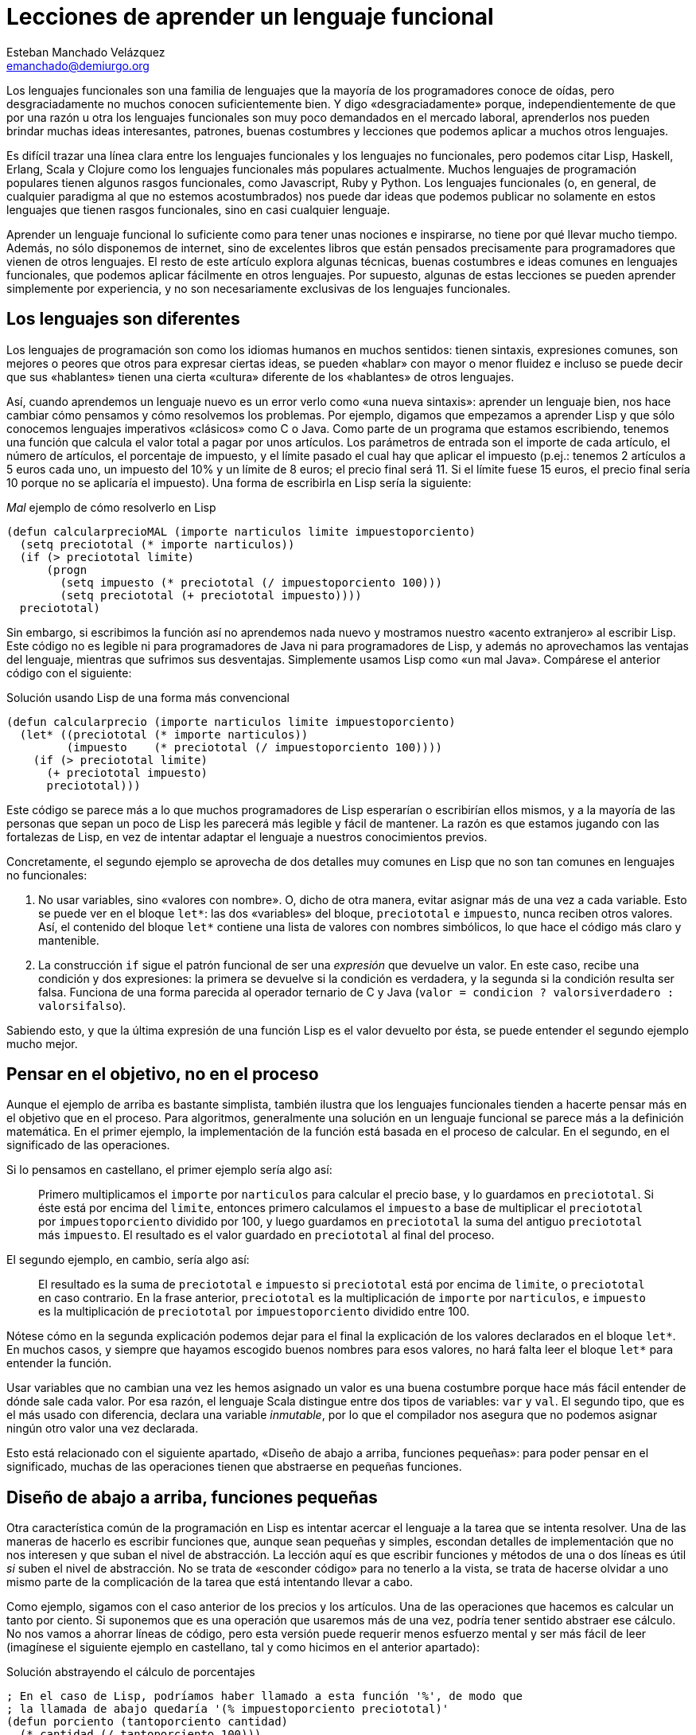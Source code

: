 Lecciones de aprender un lenguaje funcional
===========================================
Esteban Manchado_Velázquez <emanchado@demiurgo.org>

Los lenguajes funcionales son una familia de lenguajes que la mayoría de los
programadores conoce de oídas, pero desgraciadamente no muchos conocen
suficientemente bien. Y digo «desgraciadamente» porque, independientemente de
que por una razón u otra los lenguajes funcionales son muy poco demandados en
el mercado laboral, aprenderlos nos pueden brindar muchas ideas interesantes,
patrones, buenas costumbres y lecciones que podemos aplicar a muchos otros
lenguajes.

Es difícil trazar una línea clara entre los lenguajes funcionales y los
lenguajes no funcionales, pero podemos citar Lisp, Haskell, Erlang, Scala y
Clojure como los lenguajes funcionales más populares actualmente. Muchos
lenguajes de programación populares tienen algunos rasgos funcionales, como
Javascript, Ruby y Python. Los lenguajes funcionales (o, en general, de
cualquier paradigma al que no estemos acostumbrados) nos puede dar ideas que
podemos publicar no solamente en estos lenguajes que tienen rasgos funcionales,
sino en casi cualquier lenguaje.

Aprender un lenguaje funcional lo suficiente como para tener unas nociones e
inspirarse, no tiene por qué llevar mucho tiempo. Además, no sólo disponemos de
internet, sino de excelentes libros que están pensados precisamente para
programadores que vienen de otros lenguajes. El resto de este artículo explora
algunas técnicas, buenas costumbres e ideas comunes en lenguajes funcionales,
que podemos aplicar fácilmente en otros lenguajes. Por supuesto, algunas de
estas lecciones se pueden aprender simplemente por experiencia, y no son
necesariamente exclusivas de los lenguajes funcionales.

Los lenguajes son diferentes
----------------------------
Los lenguajes de programación son como los idiomas humanos en muchos sentidos:
tienen sintaxis, expresiones comunes, son mejores o peores que otros para
expresar ciertas ideas, se pueden «hablar» con mayor o menor fluidez e incluso
se puede decir que sus «hablantes» tienen una cierta «cultura» diferente de los
«hablantes» de otros lenguajes.

Así, cuando aprendemos un lenguaje nuevo es un error verlo como «una nueva
sintaxis»: aprender un lenguaje bien, nos hace cambiar cómo pensamos y cómo
resolvemos los problemas. Por ejemplo, digamos que empezamos a aprender Lisp y
que sólo conocemos lenguajes imperativos «clásicos» como C o Java. Como parte
de un programa que estamos escribiendo, tenemos una función que calcula el
valor total a pagar por unos artículos. Los parámetros de entrada son el
importe de cada artículo, el número de artículos, el porcentaje de impuesto, y
el límite pasado el cual hay que aplicar el impuesto (p.ej.: tenemos 2
artículos a 5 euros cada uno, un impuesto del 10% y un límite de 8 euros; el
precio final será 11. Si el límite fuese 15 euros, el precio final sería 10
porque no se aplicaría el impuesto). Una forma de escribirla en Lisp sería la
siguiente:

[source,lisp]
._Mal_ ejemplo de cómo resolverlo en Lisp
(defun calcularprecioMAL (importe narticulos limite impuestoporciento)
  (setq preciototal (* importe narticulos))
  (if (> preciototal limite)
      (progn
        (setq impuesto (* preciototal (/ impuestoporciento 100)))
        (setq preciototal (+ preciototal impuesto))))
  preciototal)

Sin embargo, si escribimos la función así no aprendemos nada nuevo y mostramos
nuestro «acento extranjero» al escribir Lisp. Este código no es legible ni para
programadores de Java ni para programadores de Lisp, y además no aprovechamos
las ventajas del lenguaje, mientras que sufrimos sus desventajas.
Simplemente usamos Lisp como «un mal Java». Compárese el anterior código con el
siguiente:

[source,lisp]
.Solución usando Lisp de una forma más convencional
(defun calcularprecio (importe narticulos limite impuestoporciento)
  (let* ((preciototal (* importe narticulos))
         (impuesto    (* preciototal (/ impuestoporciento 100))))
    (if (> preciototal limite)
      (+ preciototal impuesto)
      preciototal)))

Este código se parece más a lo que muchos programadores de Lisp esperarían o
escribirían ellos mismos, y a la mayoría de las personas que sepan un poco de
Lisp les parecerá más legible y fácil de mantener. La razón es que estamos
jugando con las fortalezas de Lisp, en vez de intentar adaptar el lenguaje a
nuestros conocimientos previos.

Concretamente, el segundo ejemplo se aprovecha de dos detalles muy comunes en
Lisp que no son tan comunes en lenguajes no funcionales:

1. No usar variables, sino «valores con nombre». O, dicho de otra manera,
evitar asignar más de una vez a cada variable. Esto se puede ver en el bloque
+let*+: las dos «variables» del bloque, +preciototal+ e +impuesto+, nunca
reciben otros valores. Así, el contenido del bloque +let*+ contiene una lista
de valores con nombres simbólicos, lo que hace el código más claro y
mantenible.
2. La construcción +if+ sigue el patrón funcional de ser una _expresión_ que
devuelve un valor. En este caso, recibe una condición y dos expresiones: la
primera se devuelve si la condición es verdadera, y la segunda si la condición
resulta ser falsa. Funciona de una forma parecida al operador ternario de C y
Java (+valor = condicion ? valorsiverdadero : valorsifalso+).

Sabiendo esto, y que la última expresión de una función Lisp es el valor
devuelto por ésta, se puede entender el segundo ejemplo mucho mejor.


Pensar en el objetivo, no en el proceso
---------------------------------------
Aunque el ejemplo de arriba es bastante simplista, también ilustra que los
lenguajes funcionales tienden a hacerte pensar más en el objetivo que en el
proceso. Para algoritmos, generalmente una solución en un lenguaje funcional se
parece más a la definición matemática. En el primer ejemplo, la implementación
de la función está basada en el proceso de calcular. En el segundo, en el
significado de las operaciones.

Si lo pensamos en castellano, el primer ejemplo sería algo así:

[quote]
Primero multiplicamos el +importe+ por +narticulos+ para calcular el precio
base, y lo guardamos en +preciototal+. Si éste está por encima del +limite+,
entonces primero calculamos el +impuesto+ a base de multiplicar el
+preciototal+ por +impuestoporciento+ dividido por 100, y luego guardamos en
+preciototal+ la suma del antiguo +preciototal+ más +impuesto+. El resultado es
el valor guardado en +preciototal+ al final del proceso.

El segundo ejemplo, en cambio, sería algo así:

[quote]
El resultado es la suma de +preciototal+ e +impuesto+ si +preciototal+ está por
encima de +limite+, o +preciototal+ en caso contrario. En la frase anterior,
+preciototal+ es la multiplicación de +importe+ por +narticulos+, e +impuesto+
es la multiplicación de +preciototal+ por +impuestoporciento+ dividido entre
100.

Nótese cómo en la segunda explicación podemos dejar para el final la
explicación de los valores declarados en el bloque +let*+. En muchos casos, y
siempre que hayamos escogido buenos nombres para esos valores, no hará falta
leer el bloque +let*+ para entender la función.

Usar variables que no cambian una vez les hemos asignado un valor es una
buena costumbre porque hace más fácil entender de dónde sale cada valor. Por
esa razón, el lenguaje Scala distingue entre dos tipos de variables: +var+ y
+val+. El segundo tipo, que es el más usado con diferencia, declara una
variable _inmutable_, por lo que el compilador nos asegura que no podemos
asignar ningún otro valor una vez declarada.

Esto está relacionado con el siguiente apartado, «Diseño de abajo a arriba,
funciones pequeñas»: para poder pensar en el significado, muchas de las
operaciones tienen que abstraerse en pequeñas funciones.


Diseño de abajo a arriba, funciones pequeñas
--------------------------------------------
Otra característica común de la programación en Lisp es intentar acercar el
lenguaje a la tarea que se intenta resolver. Una de las maneras de hacerlo es
escribir funciones que, aunque sean pequeñas y simples, escondan detalles de
implementación que no nos interesen y que suban el nivel de abstracción. La
lección aquí es que escribir funciones y métodos de una o dos líneas es útil
_si_ suben el nivel de abstracción. No se trata de «esconder código» para no
tenerlo a la vista, se trata de hacerse olvidar a uno mismo parte de la
complicación de la tarea que está intentando llevar a cabo.

Como ejemplo, sigamos con el caso anterior de los precios y los artículos. Una
de las operaciones que hacemos es calcular un tanto por ciento. Si suponemos
que es una operación que usaremos más de una vez, podría tener sentido abstraer
ese cálculo. No nos vamos a ahorrar líneas de código, pero esta versión puede
requerir menos esfuerzo mental y ser más fácil de leer (imagínese el siguiente
ejemplo en castellano, tal y como hicimos en el anterior apartado):

[source,lisp]
.Solución abstrayendo el cálculo de porcentajes
----------------------------------
; En el caso de Lisp, podríamos haber llamado a esta función '%', de modo que
; la llamada de abajo quedaría '(% impuestoporciento preciototal)'
(defun porciento (tantoporciento cantidad)
  (* cantidad (/ tantoporciento 100)))

(defun calcularprecio (importe narticulos limite impuestoporciento)
  (let* ((preciototal (* importe narticulos))
         (impuesto    (porciento impuestoporciento preciototal)))
    (if (> preciototal limite)
      (+ preciototal impuesto)
      preciototal)))
----------------------------------

Calcular un tanto por ciento es trivial, y por escribir la función +porciento+
no estamos ahorrando líneas de código, pero cada segundo que ahorramos en
entender trivialidades al leer la fuente es un segundo más que podemos dedicar
a asuntos más importantes. Y el tiempo que necesitamos para entender código sin
las abstracciones apropiadas, con frecuencia crece exponencialmente, no
linealmente, al añadir nuevas faltas de abstracción.

Otra ventaja de abstraer funciones de esta manera es que estas funciones
normalmente son bastante fáciles de probar, porque tienden a tener interfaces
sencillas y responsabilidades claras. En el caso de lenguajes que tienen una
consola interactiva (como Lisp, Python, Ruby y otros) es fácil experimentar con
la función y ver lo que hace, facilitando la escritura de pruebas unitarias en
cualquier lenguaje. Especialmente si evitamos los efectos colaterales, como
veremos en el siguiente apartado.


Efectos colaterales
-------------------
Los llamados _efectos colaterales_ son uno de los conceptos más importantes de
la programación funcional, por no decir que el más importante. Es lo que
diferencia los lenguajes puramente funcionales de los lenguajes funcionales no
puros. Incluso los programadores de los lenguajes que no son puramente
funcionales (como Lisp) generalmente intentan evitar efectos colaterales.

Un efecto colateral es cualquier cambio que una función produce fuera del
ámbito de la función en sí. Por ejemplo, una función que modifique una variable
que ha recibido como parámetro (es decir, «parámetros de entrada/salida») o que
modifique variables globales o cualquier otra cosa que no sean variables
locales a la función está produciendo efectos colaterales. Esto incluye
cualquier tipo de entrada/salida, como leer o escribir ficheros o interactuar
con la pantalla, el teclado o el ratón.

¿Por qué es tan importante evitar efectos colaterales? De nuevo, como en el
caso de las pequeñas funciones que suban el nivel de abstracción, evitar un
solo efecto colateral no es una ventaja muy grande. Sin embargo, evitar efectos
colaterales como regla general hace que los programas sean más fáciles de
entender y mantener, y que haya menos sorpresas. La razón es que evitar efectos
colaterales _garantiza_ que ningún error en la función pueda afectar a nada
más. Si además no hacemos referencia a nada externo a la función, como
variables globales, tenemos una garantía extra importantísima: la función es
independiente del resto del código, lo que significa que ningún fallo del resto
del programa puede afectar a nuestra función, y que podemos probar la función
independientemente del resto del código, lo cual no sólo es práctico, sino que
hace más fácil asegurarse de que cubrimos todos los casos posibles de la
función con baterías de pruebas.

Veamos un ejemplo de efectos colaterales en Python. El método +sort+,
desgraciadamente, modifica la lista sobre la que se llama. Esto puede
producir sorpresas desagradables, como veremos en el primer ejemplo. Digamos
que estamos escribiendo un programa para gestionar competiciones de carreras y
escribimos una función +mejortiempo+ que recibe una lista de números y devuelve
el menor (obviamos la existencia de la función +min+ para hacer el ejemplo más
ilustrativo):

[source,python]
.Sorpresa desagradable debida a un efecto colateral
----------------------------------
def mejor_tiempo_MAL(lista):
  if len(lista) == 0:     
    return None
  lista.sort()
  return lista[0]

tiempos = [5, 9, 4, 6, 10, 8]
mejor_tiempo_MAL(tiempos)  # Devuelve 4
print tiempos              # ¡Esto imprime "[4, 5, 6, 8, 9, 10]"!
----------------------------------

Una forma de resolver este problema es usar la función +sorted+ en vez del
método +sort+:

[source,python]
.Mejor implementación, sin efectos colaterales
----------------------------------
def mejor_tiempo(lista):
  if len(lista) == 0:
    return None
  return sorted(lista)[0]

tiempos = [5, 9, 4, 6, 10, 8]
mejor_tiempo(tiempos)  # Devuelve 4
print tiempos          # Imprime "[5, 9, 4, 6, 10, 8]"
----------------------------------

En Ruby normalmente se usa la convención de añadir un «!» al final del nombre
del método si éste produce efectos colaterales (otra convención que se puede
apreciar en el ejemplo es cómo los métodos que devuelven verdadero/falso
terminan en «?»). El ejemplo de arriba se podría traducir a Ruby de la
siguiente manera:

[source,ruby]
.Efectos colaterales en Ruby
----------------------------------
require 'pp'             # Pretty printer

def mejor_tiempo_MAL(lista)
  if lista.empty?
    nil
  else
    lista.sort!          # «sort!», ¡con efectos colaterales!
    lista[0]
  end
end

tiempos = [5, 9, 4, 6, 10, 8]
mejor_tiempo_MAL(tiempos)  # Devuelve 4
pp tiempos                 # Imprime "[4, 5, 6, 8, 9, 10]"

def mejor_tiempo(lista)
  if lista.empty?
    nil
  else
    lista.sort[0]       # «sort», sin «!»
  end
end

tiempos2 = [5, 9, 4, 6, 10, 8]
mejor_tiempo(tiempos2)  # Devuelve 4
pp tiempos2             # Imprime "[5, 9, 4, 6, 10, 8]"
----------------------------------

Por último, evitar efectos colaterales permite a las funciones usar una técnica
de optimización llamada «memorización» («memoization» en inglés). Esta técnica
consiste en recordar el valor retornado por la función cada vez que se llama.
Cuando se vuelve a llamar a la función con los mismos parámetros, en vez de
ejecutar el cuerpo de la función, se devuelve el valor recordado. Si la función
no produce ningún efecto colateral, esta técnica es perfectamente segura porque
está garantizado que los mismos parámetros de entrada siempre producen el mismo
resultado. Un ejemplo muy sencillo de memorización en Javascript es la
siguiente implementación de la serie de Fibonacci:

[source,javascript]
.Implementación de la serie de Fibonacci con memorización
----------------------------------
fibonacciCache = {0: 1, 1: 1};

function fibonacci(pos) {
  if (pos < 0) {
    throw "La serie de Fibonacci sólo está definida para números naturales";
  }

  if (! fibonacciCache.hasOwnProperty(pos)) {
    console.log("Calculo el resultado para la posición " + pos);
    fibonacciCache[pos] = fibonacci(pos - 1) + fibonacci(pos - 2);
  }

  return fibonacciCache[pos];
}
----------------------------------

Si se copia este código en una consola Javascript (digamos, Node) y se hacen
distintas llamadas a la función +fibonacci+, se podrá comprobar (gracias a los
mensajes impresos por +console.log+) que cada posición de la serie sólo se
calcula una vez.

En lenguajes dinámicos como Python, Ruby o Javascript, es relativamente
sencillo escribir una función que reciba otra función como parámetro y le
aplique la técnica de «memorización». El siguiente apartado explora la técnica
de manipular funciones como datos.


Funciones de orden superior
---------------------------
Otra de las características comunes de los lenguajes funcionales es tratar a
las funciones como «ciudadanos de primera clase». Es decir, las funciones son
valores más o menos normales que se pueden pasar como parámetros, asignar a
variables y devolver como resultado de la llamada a una función. Las funciones
que utilizan esta característica, es decir, que manipulan o devuelven
funciones, reciben el nombre de _funciones de orden superior_.
Afortunadamente, muchos lenguajes populares tienen este tipo de funciones.

La primera vez que uno se encuentra funciones de orden superior puede pensar
que sus usos son limitados, pero realmente tienen muchas aplicaciones. Por un
lado, tenemos las funciones y métodos que traiga el lenguaje de serie, por lo
general de manejo de listas. Por otro, tenemos la posibilidad de escribir
nuestras propias funciones y métodos de orden superior, para separar o
reutilizar código de manera más efectiva.

Veamos un ejemplo de lo primero en Ruby. Algunos de los métodos de la clase
+Array+ reciben una función como parámetro (en Ruby se los llama _bloques_), lo
que permite escribir código bastante compacto y expresivo:

[source,ruby]
.Métodos de orden superior en Ruby
----------------------------------
# Comprobar si todas las palabras tienen menos de 5 letras
if palabras.all? {|pal| pal.length < 5 }
   # ...
end

# Comprobar si el cliente tiene algún envío pendiente
if cliente.pedidos.any? {|p| not p.enviado? }
   # ...
end

# Obtener los suspensos del alumno
asignaturas_suspendidas = alumno.asignaturas.find_all {|asig| asig.nota < 5 }

# Dividir los candidatos entre los que saben más de dos idiomas y los demás
poliglotas, otros = candidatos.partition {|c| c.idiomas.length > 2 }

# Obtener una versión en mayúsculas de las palabras de la lista
gritos = ["hoygan", "kiero", "hanime", "gratix"].map {|p| p.upcase}
----------------------------------

El código equivalente que habría que escribir para conseguir el mismo resultado
sin funciones de orden superior es bastante más largo y difícil de leer.
Además, si quisiéramos hacer operaciones parecidas variando la condición
(digamos, en una parte del código queremos comprobar si todas las palabras
tienen menos de cinco letras, y en otra queremos comprobar si todas las
palabras se componen exclusivamente de letras, sin números u otros caracteres)
el código empeoraría rápidamente.

Escribir nuestras propias funciones tampoco tiene que ser difícil, ni usarse en
casos muy especiales. Pueden ser usos tan comunes y sencillos como el siguiente
ejemplo en Javascript:

[source,javascript]
.Escribir funciones de orden superior en Javascript
----------------------------------
// Queremos poder escribir el siguiente código
soloConPermiso('lectura', usuario, function() {
    // ...
    mostrarDatos();
    // ...
});

// La implementación es muy sencilla
function soloConPermiso(permiso, usuario, f) {
    if (usuario.tienePermiso(permiso))) {
        // Sólo llamamos a la función f si los permisos son correctos
        f();
    } else {
        alert("Acceso denegado, necesitas el permiso '" + permiso + "'");
    }
}
----------------------------------

A partir de Ecmascript 5, la clase +Array+ dispone de varios métodos de orden
superior que facilitan mucho usar un estilo funcional para resolver problemas.


Evaluación perezosa
-------------------
La última característica de lenguajes funcionales que exploraremos es la
_evaluación perezosa_. No hay muchos lenguajes que incluyan evaluación
perezosa, pero se puede imitar hasta cierto punto, y saber cómo funciona puede
darnos ideas e inspirarnos a la hora de diseñar nuestros propios sistemas. Uno
de los relativamente pocos lenguajes que incluye evaluación perezosa es
Haskell.

La evaluación perezosa consiste en no hacer cálculos que no sean necesarios.
Por ejemplo, digamos que escribimos una función que genere recursivamente una
lista de 10 elementos, y otra función que llame a la primera, pero que sólo use
el valor del cuarto elemento. Cuando se ejecute la segunda función, Haskell
ejecutará la primera hasta que el cuarto elemento sea calculado.  Es decir:
Haskell no ejecutará, como la mayoría de los lenguajes, la primera función
hasta que _devuelva_ su valor (una lista de 10 elementos); sólo ejecutará la
función hasta que se _genere_ el cuarto elemento de la lista, que es lo único
que necesita para continuar la ejecución del programa principal. En este
sentido, la primera función es como una expresión matemática: inicialmente
Haskell no conoce el valor de la expresión, y sólo calculará la parte de ésta
que necesite. En este caso, los cuatro primeros elementos.

¿Cuál es la ventaja de la evaluación perezosa? En la mayoría de los casos,
eficiencia. En otros casos, legibilidad. Cuando no tenemos que preocuparnos por
la memoria o ciclos de CPU usados por nuestra función, podemos hacer que
devuelvan (teóricamente) listas o estructuras infinitas, las cuales pueden ser
más fáciles de leer o implementar en algunos casos.  Aunque no es el ejemplo
más claro de legibilidad de evaluación perezosa, entender la siguiente
implementación de la serie de Fibonacci, aclarará la diferencia con la
evaluación estricta. Nótese que la función calcula la serie _entera_, es decir,
una lista _infinita_:

[source,haskell]
.Implemetación de la serie de Fibonacci, en Haskell
fibs = 0 : 1 : zipWith (+) fibs (tail fibs)

Normalmente la función es imposible de entender de un primer vistazo si no
estamos familiarizados con la programación funcional y la evaluación perezosa,
pero hay varios puntos que nos ayudarán:

1. +tail lista+ devuelve la lista dada, saltándose el primer elemento. Es
decir, si +lista+ es +(1 2 3)+, +tail lista+ es +(2 3)+.
2. +zipWith+ calcula, dada una operación y dos listas, una lista que tiene:
como primer elemento, el resultado de aplicar la operación dada al primer
elemento de las dos listas; como segundo el resultado de aplicar la operación
al segundo elemento de las dos listas; etc. Así, +zipWith+ llamado con la
función suma y las listas +(1 2 3)+ y +(0 1 5)+ resultaría en +(1 3 8)+.
3. Cada elemento de la lista devuelta por +fibs+ se calculará individualmente,
y estará disponible en memoria sin necesidad de volver a ejecutar el código de
la función.

Así, lo que ocurre es:

1. Haskell empieza a construir una lista con los elementos +0+ y +1+. En este
punto, +fibs = (0 1)+.
2. El tercer elemento será el primer elemento de la subexpresión +zipWith ...+.
Para calcularlo, necesitamos la lista +fibs+ (por ahora +(0 1)+, ya que sólo
conocemos dos elementos) y +tail fibs+ (por ahora +(1)+). Al sumar el primer
elemento de cada una de esas listas (+0+ y +1+), el resultado es +1+. En este
punto, +fibs = (0 1 1)+ y la subexpresión +zipWith ... = (1)+.
3. El cuarto elemento de +fibs+ es el segundo elemento de +zipWidth ...+. Para
calcularlo necesitaremos el segundo elemento de +fibs+ y el segundo elemento de
+tail fibs+. El segundo elemento de +tail fibs+ es el tercer elemento de
+fibs+, que ya conocemos porque lo calculamos en el paso anterior. Nótese que
_no_ hace falta ninguna llamada recursiva porque los valores que necesitamos ya
están calculados. La evaluación perezosa funciona como una función matemática:
no hace falta que volvamos a calcular un valor si ya sabemos el resultado. En
este punto, +fibs = (0 1 1 2)+ y la subexpresión +zipWith ... = (1 2)+.
4. Para el quinto elemento (el tercero de +zipWidth+), necesitaremos el tercer
y cuarto elementos de +fibs+, que llegados a este punto ya conocemos porque
los hemos calculado en los pasos anteriores. Y así sucesivamente.

Estos pasos no se ejecutan indefinidamente: se irán ejecutando hasta que se
obtenga el elemento de +fibs+ que se necesite. Es decir, si asignamos +fibs+ a
una variable pero nunca la usamos, el código no se ejecutará en absoluto; si
usamos el valor del tercer elemento de la serie en algún cálculo, sólo se
ejecutarán los dos primeros pasos descritos arriba; etc. En ningún caso se
intenta ejecutar +fibs+ hasta que devuelva «el valor completo».

La evaluación perezosa se puede ver como aplicar la técnica de «memorización»
automáticamente a todo el lenguaje. Un posible uso es calcular tablas de
valores que son lentos de calcular: en algunos casos podríamos cargar una tabla
precalculada en memoria, pero el coste puede ser prohibitivo si la tabla es
grande o potencialmente infinita.


Conclusión
----------
Aprender lenguajes nuevos, especialmente de paradigmas con los que estamos
menos familiarizados, nos puede enseñar muchas cosas sobre programación en
general. Este proceso de aprendizaje nos hará mejores programadores, y muchas
de esas lecciones serán aplicables a todos los lenguajes que conozcamos, no
sólo a los lenguajes similares al que acabemos de aprender. En particular, los
lenguajes funcionales son suficientemente accessibles y similares a los
lenguajes más populares como para enseñarnos muchas lecciones útiles.


[bibliography]
Bibliografía
------------
- [[[onlisp]]] Paul Graham 'On Lisp' Prentice Hall. ISBN 0130305529.
  http://www.paulgraham.com/onlisp.html
- [[[landoflisp]]] Conrad Barski 'Land of Lisp' No Starch Press. ISBN
  978-1-59327-281-4. http://landoflisp.com/
- [[[learnhaskell]]] Miran Lipovača 'Learn You a Haskell for Great Good!' No
  Starch Press. ISBN 978-1-59327-283-8. http://learnyouahaskell.com/
- [[[progscala]]] Dean Wampler and Alex Payne 'Programming Scala' O'Reilly
  Media.  ISBN 978-0-596-15595-7. http://ofps.oreilly.com/titles/9780596155957/
- [[[proginscala]]] Martin Odersky, Lex Spoon, and Bill Venners 'Programming in
  Scala' Artima.  ISBN 9780981531601.  http://www.artima.com/pins1ed/
- [[[jsfuncional]]] Dmitry A. Soshnikov 'JavaScript array "extras" in detail'
  Dev Opera
  http://dev.opera.com/articles/view/javascript-array-extras-in-detail/
